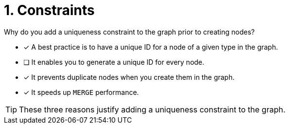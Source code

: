 [.question]
= 1. Constraints

Why do you add a uniqueness constraint to the graph prior to creating nodes?

* [x] A best practice is to have a unique ID for a node of a given type in the graph.
* [ ] It enables you to generate a unique ID for every node.
* [x] It prevents duplicate nodes when you create them in the graph.
* [x] It speeds up `MERGE` performance.

[TIP,role=hint]
====
These three reasons justify adding a uniqueness constraint to the graph.
====